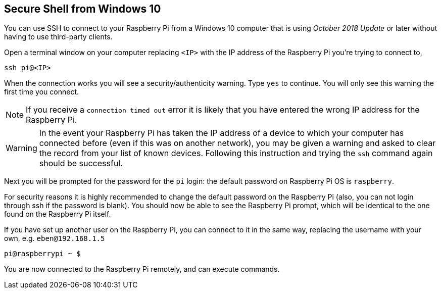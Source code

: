 == Secure Shell from Windows 10

You can use SSH to connect to your Raspberry Pi from a Windows 10 computer that is using _October 2018 Update_ or later without having to use third-party clients.

Open a terminal window on your computer replacing `<IP>` with the IP address of the Raspberry Pi you're trying to connect to,

----
ssh pi@<IP>
----

When the connection works you will see a security/authenticity warning. Type `yes` to continue. You will only see this warning the first time you connect.

NOTE: If you receive a `connection timed out` error it is likely that you have entered the wrong IP address for the Raspberry Pi.

WARNING: In the event your Raspberry Pi has taken the IP address of a device to which your computer has connected before (even if this was on another network), you may be given a warning and asked to clear the record from your list of known devices. Following this instruction and trying the `ssh` command again should be successful.

Next you will be prompted for the password for the `pi` login: the default password on Raspberry Pi OS is `raspberry`. 

For security reasons it is highly recommended to change the default password on the Raspberry Pi (also, you can not login through ssh if the password is blank). You should now be able to see the Raspberry Pi prompt, which will be identical to the one found on the Raspberry Pi itself.

If you have set up another user on the Raspberry Pi, you can connect to it in the same way, replacing the username with your own, e.g. `eben@192.168.1.5`

----
pi@raspberrypi ~ $
----

You are now connected to the Raspberry Pi remotely, and can execute commands.
